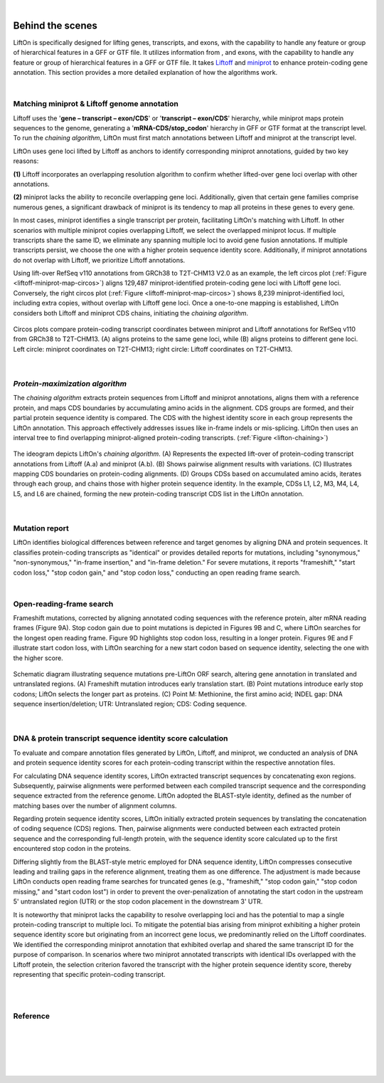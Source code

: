 
|

.. _behind-the-scenes-splam:

Behind the scenes
=================================================



LiftOn is specifically designed for lifting genes, transcripts, and exons, with the capability to handle any feature or group of hierarchical features in a GFF or GTF file. It utilizes information from , and exons, with the capability to handle any feature or group of hierarchical features in a GFF or GTF file. It takes `Liftoff <https://academic.oup.com/bioinformatics/article/37/12/1639/6035128?login=true>`_ and  `miniprot <https://academic.oup.com/bioinformatics/article/39/1/btad014/6989621>`_ to enhance protein-coding gene annotation. This section provides a more detailed explanation of how the algorithms work.

|

.. _data-curation:

Matching miniprot & Liftoff genome annotation
+++++++++++++++++++++++++++++++++++++++++++++++

.. The first step is to match the transcript annotations between Liftoff and miniprot

Liftoff uses the '**gene – transcript – exon/CDS**' or '**transcript – exon/CDS**' hierarchy, while miniprot maps protein sequences to the genome, generating a '**mRNA-CDS/stop_codon**' hierarchy in GFF or GTF format at the transcript level. To run the *chaining algorithm*, LiftOn must first match annotations between Liftoff and miniprot at the transcript level.

LiftOn uses gene loci lifted by Liftoff as anchors to identify corresponding miniprot annotations, guided by two key reasons: 

**(1)** Liftoff incorporates an overlapping resolution algorithm to confirm whether lifted-over gene loci overlap with other annotations. 

**(2)** miniprot lacks the ability to reconcile overlapping gene loci. Additionally, given that certain gene families comprise numerous genes, a significant drawback of miniprot is its tendency to map all proteins in these genes to every gene.


In most cases, miniprot identifies a single transcript per protein, facilitating LiftOn's matching with Liftoff. In other scenarios with multiple miniprot copies overlapping Liftoff, we select the overlapped miniprot locus. If multiple transcripts share the same ID, we eliminate any spanning multiple loci to avoid gene fusion annotations. If multiple transcripts persist, we choose the one with a higher protein sequence identity score. Additionally, if miniprot annotations do not overlap with Liftoff, we prioritize Liftoff annotations.


Using lift-over RefSeq v110 annotations from GRCh38 to T2T-CHM13 V2.0 as an example, the left circos plot (:ref:`Figure <liftoff-miniprot-map-circos>`) aligns 129,487 miniprot-identified protein-coding gene loci with Liftoff gene loci. Conversely, the right circos plot (:ref:`Figure <liftoff-miniprot-map-circos>`) shows 8,239 miniprot-identified loci, including extra copies, without overlap with Liftoff gene loci. Once a one-to-one mapping is established, LiftOn considers both Liftoff and miniprot CDS chains, initiating the *chaining algorithm*.


.. _liftoff-miniprot-map-circos:
.. figure::  ../_images/figure_liftoff_miniprot_circos_plot.png
    :align:   center
    :scale:   32 %

    Circos plots compare protein-coding transcript coordinates between miniprot and Liftoff annotations for RefSeq v110 from GRCh38 to T2T-CHM13. (A) aligns proteins to the same gene loci, while (B) aligns proteins to different gene loci. Left circle\: miniprot coordinates on T2T-CHM13; right circle\: Liftoff coordinates on T2T-CHM13.


|


.. _protein-maximization_algorithm:

*Protein-maximization algorithm*
+++++++++++++++++++++++++++++++++++

The *chaining algorithm* extracts protein sequences from Liftoff and miniprot annotations, aligns them with a reference protein, and maps CDS boundaries by accumulating amino acids in the alignment. CDS groups are formed, and their partial protein sequence identity is compared. The CDS with the highest identity score in each group represents the LiftOn annotation. This approach effectively addresses issues like in-frame indels or mis-splicing. LiftOn then uses an interval tree to find overlapping miniprot-aligned protein-coding transcripts.
(:ref:`Figure <lifton-chaining>`)

.. _lifton-chaining:
.. figure::  ../_images/figure_LiftOn_chaining_algorithm.png
    :align:   center
    :scale:   9 %

    The ideogram depicts LiftOn's *chaining algorithm*. (A) Represents the expected lift-over of protein-coding transcript annotations from Liftoff (A.a) and miniprot (A.b). (B) Shows pairwise alignment results with variations. (C) Illustrates mapping CDS boundaries on protein-coding alignments. (D) Groups CDSs based on accumulated amino acids, iterates through each group, and chains those with higher protein sequence identity. In the example, CDSs L1, L2, M3, M4, L4, L5, and L6 are chained, forming the new protein-coding transcript CDS list in the LiftOn annotation.


|

.. _mutation-reporting:

Mutation report
+++++++++++++++++++++++++++++++++++

LiftOn identifies biological differences between reference and target genomes by aligning DNA and protein sequences. It classifies protein-coding transcripts as "identical" or provides detailed reports for mutations, including "synonymous," "non-synonymous," "in-frame insertion," and "in-frame deletion." For severe mutations, it reports "frameshift," "start codon loss," "stop codon gain," and "stop codon loss," conducting an open reading frame search.

|

Open-reading-frame search
+++++++++++++++++++++++++++++++++++

Frameshift mutations, corrected by aligning annotated coding sequences with the reference protein, alter mRNA reading frames (Figure 9A). Stop codon gain due to point mutations is depicted in Figures 9B and C, where LiftOn searches for the longest open reading frame. Figure 9D highlights stop codon loss, resulting in a longer protein. Figures 9E and F illustrate start codon loss, with LiftOn searching for a new start codon based on sequence identity, selecting the one with the higher score.


.. _lifton-orf-search:
.. figure::  ../_images/figure_LiftOn_ORF_search.png
    :align:   center
    :scale:   7 %

    Schematic diagram illustrating sequence mutations pre-LiftOn ORF search, altering gene annotation in translated and untranslated regions. (A) Frameshift mutation introduces early translation start. (B) Point mutations introduce early stop codons; LiftOn selects the longer part as proteins. (C) Point M: Methionine, the first amino acid; INDEL gap: DNA sequence insertion/deletion; UTR: Untranslated region; CDS: Coding sequence.

| 

.. _lifton_sequence_identity:
DNA & protein transcript sequence identity score calculation
+++++++++++++++++++++++++++++++++++++++++++++++++++++++++++++++++

To evaluate and compare annotation files generated by LiftOn, Liftoff, and miniprot, we conducted an analysis of DNA and protein sequence identity scores for each protein-coding transcript within the respective annotation files.

For calculating DNA sequence identity scores, LiftOn extracted transcript sequences by concatenating exon regions. Subsequently, pairwise alignments were performed between each compiled transcript sequence and the corresponding sequence extracted from the reference genome. LiftOn adopted the BLAST-style identity, defined as the number of matching bases over the number of alignment columns.

Regarding protein sequence identity scores, LiftOn initially extracted protein sequences by translating the concatenation of coding sequence (CDS) regions. Then, pairwise alignments were conducted between each extracted protein sequence and the corresponding full-length protein, with the sequence identity score calculated up to the first encountered stop codon in the proteins. 

Differing slightly from the BLAST-style metric employed for DNA sequence identity, LiftOn compresses consecutive leading and trailing gaps in the reference alignment, treating them as one difference. The adjustment is made because LiftOn conducts open reading frame searches for truncated genes (e.g., "frameshift," "stop codon gain," "stop codon missing," and "start codon lost") in order to prevent the over-penalization of annotating the start codon in the upstream 5' untranslated region (UTR) or the stop codon placement in the downstream 3' UTR.

It is noteworthy that miniprot lacks the capability to resolve overlapping loci and has the potential to map a single protein-coding transcript to multiple loci. To mitigate the potential bias arising from miniprot exhibiting a higher protein sequence identity score but originating from an incorrect gene locus, we predominantly relied on the Liftoff coordinates. We identified the corresponding miniprot annotation that exhibited overlap and shared the same transcript ID for the purpose of comparison. In scenarios where two miniprot annotated transcripts with identical IDs overlapped with the Liftoff protein, the selection criterion favored the transcript with the higher protein sequence identity score, thereby representing that specific protein-coding transcript.

|
|

Reference
+++++++++++++++++++++++++++++++++++

.. bibliography::


|
|
|
|
|


.. image:: ../_images/jhu-logo-dark.png
   :alt: My Logo
   :class: logo, header-image only-light
   :align: center

.. image:: ../_images/jhu-logo-white.png
   :alt: My Logo
   :class: logo, header-image only-dark
   :align: center